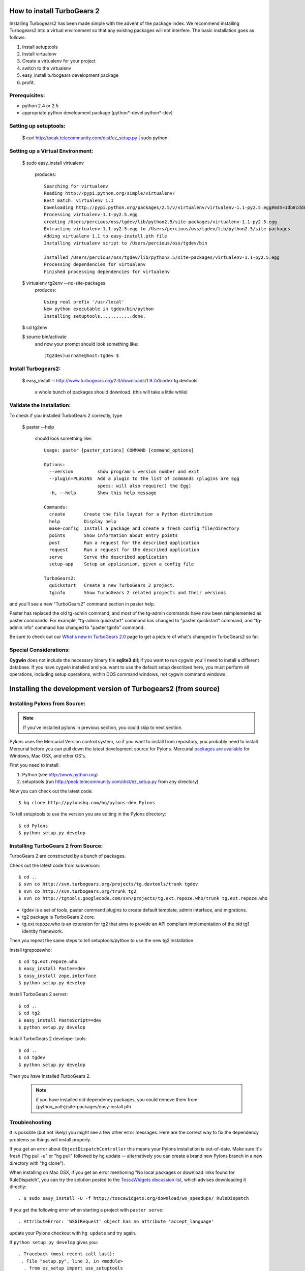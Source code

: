 How to install TurboGears 2
=============================

Installing Turbogears2 has been made simple with the advent of the package index.  We recommend installing Turbogears2 into a virtual environment
so that any existing packages will not interfere.  The basic installation goes as follows:

1. Install setuptools

2. Install virtualenv

3. Create a virtualenv for your project

4. switch to the virtualenv

5. easy_install turbogears development package

6. profit.


Prerequisites:
-----------------------
* python 2.4 or 2.5
* appropriate python development package (python*-devel python*-dev)

Setting up setuptools:
-----------------------

 $ curl http://peak.telecommunity.com/dist/ez_setup.py | sudo python


Setting up a Virtual Environment:
-----------------------------------

 $ sudo easy_install virtualenv

  produces:
  ::

    Searching for virtualenv
    Reading http://pypi.python.org/simple/virtualenv/
    Best match: virtualenv 1.1
    Downloading http://pypi.python.org/packages/2.5/v/virtualenv/virtualenv-1.1-py2.5.egg#md5=1db8cdd823739c79330a138327239551
    Processing virtualenv-1.1-py2.5.egg
    creating /Users/percious/oss/tgdev/lib/python2.5/site-packages/virtualenv-1.1-py2.5.egg
    Extracting virtualenv-1.1-py2.5.egg to /Users/percious/oss/tgdev/lib/python2.5/site-packages
    Adding virtualenv 1.1 to easy-install.pth file
    Installing virtualenv script to /Users/percious/oss/tgdev/bin

    Installed /Users/percious/oss/tgdev/lib/python2.5/site-packages/virtualenv-1.1-py2.5.egg
    Processing dependencies for virtualenv
    Finished processing dependencies for virtualenv

 $ virtualenv tg2env --no-site-packages
  produces:
  ::

     Using real prefix '/usr/local'
     New python executable in tgdev/bin/python
     Installing setuptools............done.

 $ cd tg2env

 $ source bin/activate
  and now your prompt should look something like:
  ::

    (tg2dev)usrname@host:tgdev $

Install Turbogears2:
---------------------
 $ easy_install -i http://www.turbogears.org/2.0/downloads/1.9.7a1/index tg.devtools

  a whole bunch of packages should download.  (this will take a little while)

Validate the installation:
----------------------------

To check if you installed TurboGears 2 correctly, type

 $ paster --help

  should look something like:
  ::

    Usage: paster [paster_options] COMMAND [command_options]

    Options:
      --version         show program's version number and exit
      --plugin=PLUGINS  Add a plugin to the list of commands (plugins are Egg
                        specs; will also require() the Egg)
      -h, --help        Show this help message

    Commands:
      create       Create the file layout for a Python distribution
      help         Display help
      make-config  Install a package and create a fresh config file/directory
      points       Show information about entry points
      post         Run a request for the described application
      request      Run a request for the described application
      serve        Serve the described application
      setup-app    Setup an application, given a config file

    TurboGears2:
      quickstart   Create a new TurboGears 2 project.
      tginfo       Show TurboGears 2 related projects and their versions


and you'll see a new "TurboGears2" command section in paster help.

Paster has replaced the old tg-admin command, and most of the tg-admin commands have now been reimplemented as paster commands. For example, "tg-admin quickstart" command has changed to "paster quickstart" command, and "tg-admin info" command has changed to "paster tginfo" command.

Be sure to check out our `What's new in TurboGears 2.0 <WhatsNew.html>`_ page to get a picture of what's changed in TurboGears2 so far.

Special Considerations:
----------------------------

**Cygwin** does not include the necessary binary file **sqlite3.dll**; if you want to run cygwin you'll need to install a different database. If you have cygwin installed and you want to use the default setup described here, you must perform all operations, including setup operations, within DOS command windows, not cygwin command windows.


Installing the development version of Turbogears2 (from source)
================================================================


Installing Pylons from Source:
--------------------------------

.. note:: If you've installed pylons in previous section, you could skip to next section.

Pylons uses the Mercurial Version control system, so if you want to install from repository,  you probably need to install Mercurial before you can pull down the latest development source for Pylons. Mercurial `packages are available <http://www.selenic.com/mercurial/wiki/index.cgi/BinaryPackages>`_ for Windows, Mac OSX, and other OS's.

First you need to install:

1. Python (see http://www.python.org)

2. setuptools (run http://peak.telecommunity.com/dist/ez_setup.py from any directory)

Now you can check out the latest code::

 $ hg clone http://pylonshq.com/hg/pylons-dev Pylons


To tell setuptools to use the version you are editing in the Pylons directory::

  $ cd Pylons
  $ python setup.py develop

Installing TurboGears 2 from Source:
------------------------------------------------

TurboGears 2 are constructed by a bunch of packages.

Check out the latest code from subversion::

 $ cd ..
 $ svn co http://svn.turbogears.org/projects/tg.devtools/trunk tgdev
 $ svn co http://svn.turbogears.org/trunk tg2
 $ svn co http://tgtools.googlecode.com/svn/projects/tg.ext.repoze.who/trunk tg.ext.repoze.who

- tgdev is a set of tools, paster command plugins to create default template, admin interface, and migrations.
- tg2 package is TurboGears 2 core.
- tg.ext.repoze.who is an extension for tg2 that aims to provide an API compliant implementation of the old tg1 identity framework.


Then you repeat the same steps to tell setuptools/python to use the new tg2 installation.

Install tgrepozewho::

 $ cd tg.ext.repoze.who
 $ easy_install Paste==dev
 $ easy_install zope.interface
 $ python setup.py develop

Install TurboGears 2 server::

 $ cd ..
 $ cd tg2
 $ easy_install PasteScript==dev
 $ python setup.py develop

Install TurboGears 2 developer tools::

 $ cd ..
 $ cd tgdev
 $ python setup.py develop

Then you have installed TurboGears 2.

 .. note:: if you have installed old dependency packages, you could remove them from {python_path}/site-packages/easy-install.pth



Troubleshooting
----------------

It is possible (but not likely) you might see a few other error messages.  Here are the correct way to fix the dependency problems so things will install properly.

If you get an error about ``ObjectDispatchController`` this means your Pylons installation is out-of-date. Make sure it's fresh ("hg pull -u" or "hg pull" followed by hg update -- alternatively you can create a brand new Pylons branch in a new directory with "hg clone").

When installing on Mac OSX, if you get an error mentioning "No local packages or download links found for RuleDispatch", you can try the solution posted to the `ToscaWidgets discussion list <http://groups.google.com/group/toscawidgets-discuss/browse_thread/thread/cb6778810e96585d>`_, which advises downloading it directly::

 . $ sudo easy_install -U -f http://toscawidgets.org/download/wo_speedups/ RuleDispatch

If you get the following error when starting a project with ``paster serve``::

 . AttributeError: 'WSGIRequest' object has no attribute 'accept_language'

update your Pylons checkout with ``hg update`` and try again.

If ``python setup.py develop`` gives you::

 . Traceback (most recent call last):
  . File "setup.py", line 3, in <module>
   . from ez_setup import use_setuptools


... commenting out the first two lines in setup.py seems to work.  See `this discussion <http://groups.google.com/group/pylons-discuss/browse_thread/thread/1ccf9366004c8e11>`_


If you get this error about webhelpers, you need the latest version from mercurial::

  $ hg clone https://www.knowledgetap.com/hg/webhelpers
  $ cd webhelpers
  $ python setup.py develop
